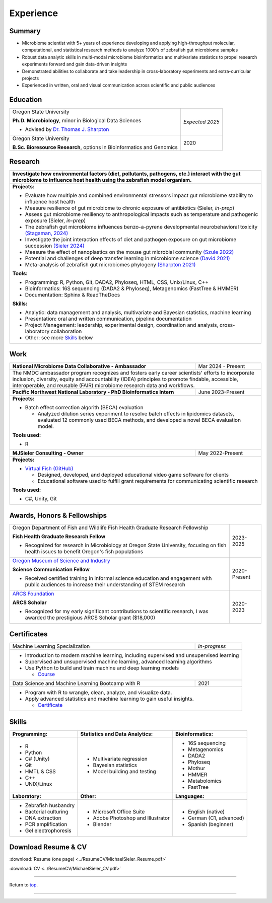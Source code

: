 .. _Top:


Experience
==========


Summary
-------

* Microbiome scientist with 5+ years of experience developing and applying high-throughput molecular, computational, and statistical research methods to analyze 1000's of zebrafish gut microbiome samples
* Robust data analytic skills in multi-modal microbiome bioinformatics and multivariate statistics to propel research experiments forward and gain data-driven insights
* Demonstrated abilities to collaborate and take leadership in cross-laboratory experiments and extra-curricular projects
* Experienced in written, oral and visual communication across scientific and public audiences


Education
---------

+------------------------------------------------------------------------------------------------+-----------------+
| Oregon State University                                                                        | *Expected 2025* |
|                                                                                                |                 |
| **Ph.D. Microbiology**, minor in Biological Data Sciences                                      |                 |
|                                                                                                |                 |
| - Advised by `Dr. Thomas J. Sharpton <https://bit.ly/3cJfQ1b>`_                                |                 |
+------------------------------------------------------------------------------------------------+-----------------+
| Oregon State University                                                                        | 2020            |
|                                                                                                |                 |
| **B.Sc. Bioresource Research**, options in Bioinformatics and Genomics                         |                 |
+------------------------------------------------------------------------------------------------+-----------------+



Research
--------

+---------------------------------------------------------------------------------------------------------------------------------------------------------------------------------------------------+
| **Investigate how environmental factors (diet, pollutants, pathogens, etc.) interact with the gut microbiome to influence host health using the zebrafish model organism.**                       |
+---------------------------------------------------------------------------------------------------------------------------------------------------------------------------------------------------+
| **Projects:**                                                                                                                                                                                     |
|                                                                                                                                                                                                   |
| * Evaluate how multiple and combined environmental stressors impact gut microbiome stability to influence host health                                                                             |
| * Measure resilience of gut microbiome to chronic exposure of antibiotics (Sieler, *in-prep*)                                                                                                     |
| * Assess gut microbiome resiliency to anthropological impacts such as temperature and pathogenic exposure (Sieler, *in-prep*)                                                                     |
| * The zebrafish gut microbiome influences benzo-a-pyrene developmental neurobehavioral toxicity  `(Stagaman, 2024) <https://www.nature.com/articles/s41598-024-65610-3>`_                         |
| * Investigate the joint interaction effects of diet and pathogen exposure on gut microbiome succession `(Sieler 2024) <https://bit.ly/sieler2023__ZF_DietInfection>`_                             |
| * Measure the effect of nanoplastics on the mouse gut microbial community `(Szule 2022) <https://bit.ly/3OyI7oi>`_                                                                                |
| * Potential and challenges of deep transfer learning in microbiome science `(David 2021) <https://bit.ly/3IXaefQ>`_                                                                               |
| * Meta-analysis of zebrafish gut microbiomes phylogeny `(Sharpton 2021) <https://bit.ly/3BaF7LX>`_                                                                                                |
|                                                                                                                                                                                                   |
| **Tools:**                                                                                                                                                                                        |
|                                                                                                                                                                                                   |
| * Programming: R, Python, Git, DADA2, Phyloseq, HTML, CSS, Unix/Linux, C++                                                                                                                        |
| * Bioinformatics: 16S sequencing (DADA2 & Phyloseq), Metagenomics (FastTree & HMMER)                                                                                                              |
| * Documentation: Sphinx & ReadTheDocs                                                                                                                                                             |
|                                                                                                                                                                                                   |
|                                                                                                                                                                                                   |
| **Skills:**                                                                                                                                                                                       |
|                                                                                                                                                                                                   |
| * Analytic: data management and analysis, multivariate and Bayesian statistics, machine learning                                                                                                  |
| * Presentation: oral and written communication, pipeline documentation                                                                                                                            |
| * Project Management: leadership, experimental design, coordination and analysis, cross-laboratory collaboration                                                                                  |
| * Other: see more `Skills`_ below                                                                                                                                                                 |
+---------------------------------------------------------------------------------------------------------------------------------------------------------------------------------------------------+


Work
----

+------------------------------------------------------------------------------------------------+--------------------+
| **National Microbiome Data Collaborative - Ambassador**                                        | Mar 2024 - Present |
+------------------------------------------------------------------------------------------------+--------------------+
| The NMDC ambassador program recognizes and fosters early career scientists' efforts to incorporate inclusion,       |   
| diversity, equity and accountability (IDEA) principles to promote findable, accessible, interoperable, and reusable |
| (FAIR) microbiome research data and  workflows.                                                                     |
|                                                                                                                     |
+------------------------------------------------------------------------------------------------+--------------------+
| **Pacific Northwest National Laboratory - PhD Bioinformatics Intern**                          | June 2023-Present  |
+------------------------------------------------------------------------------------------------+--------------------+
| **Projects:**                                                                                                       |
|                                                                                                                     |
| * Batch effect correction algorith (BECA) evaluation                                                                |
|                                                                                                                     |
|   * Analyzed dilution series experiment to resolve batch effects in lipidomics datasets, evaluated 12 commonly used |
|     BECA methods, and developed a novel BECA evaluation model.                                                      |
|                                                                                                                     |
|                                                                                                                     |
| **Tools used:**                                                                                                     |
|                                                                                                                     |
| * R                                                                                                                 |
|                                                                                                                     |
+------------------------------------------------------------------------------------------------+--------------------+
| **MJSieler Consulting - Owner**                                                                | May 2022-Present   |
+------------------------------------------------------------------------------------------------+--------------------+
| **Projects:**                                                                                                       |
|                                                                                                                     |
| * `Virtual Fish (GitHub) <https://github.com/OSU-Edu-Games/Virtual-Fish>`_                                          |
|                                                                                                                     |
|   * Designed, developed, and deployed educational video game software for clients                                   |
|   * Educational software used to fulfill grant requirements for communicating scientific research                   |
|                                                                                                                     |
|                                                                                                                     |
| **Tools used:**                                                                                                     |
|                                                                                                                     |
| * C#, Unity, Git                                                                                                    |
+---------------------------------------------------------------------------------------------------------------------+


Awards, Honors & Fellowships
----------------------------

+----------------------------------------------------------------------------------------------------------------------------------------------------+-----------------+
| Oregon Department of Fish and Wildlife Fish Health Graduate Research Fellowship                                                                    | 2023-2025       |
|                                                                                                                                                    |                 |
| **Fish Health Graduate Research Fellow**                                                                                                           |                 |
|                                                                                                                                                    |                 |
| - Recognized for research in Microbiology at Oregon State University, focusing on fish health issues to benefit Oregon's fish populations          |                 |
+----------------------------------------------------------------------------------------------------------------------------------------------------+-----------------+
| `Oregon Museum of Science and Industry <https://omsi.edu/science-communication-services>`_                                                         | 2020-Present    |
|                                                                                                                                                    |                 |
| **Science Communication Fellow**                                                                                                                   |                 |
|                                                                                                                                                    |                 |
| - Received certified training in informal science education and engagement with public audiences to increase their understanding of STEM research  |                 |
+----------------------------------------------------------------------------------------------------------------------------------------------------+-----------------+
| `ARCS Foundation <https://oregon.arcsfoundation.org>`_                                                                                             | 2020-2023       |
|                                                                                                                                                    |                 |
| **ARCS Scholar**                                                                                                                                   |                 |
|                                                                                                                                                    |                 |
| - Recognized for my early significant contributions to scientific research, I was awarded the prestigious ARCS Scholar grant ($18,000)             |                 |
+----------------------------------------------------------------------------------------------------------------------------------------------------+-----------------+



Certificates
------------

+------------------------------------------------------------------------------------------------+--------------------+
| Machine Learning Specialization                                                                | *In-progress*      |
+------------------------------------------------------------------------------------------------+--------------------+
| * Introduction to modern machine learning, including supervised and unsupervised learning                           |
| * Supervised and unsupervised machine learning, advanced learning algorithms                                        |
| * Use Python to build and train machine and deep learning models                                                    |
|                                                                                                                     |
|   * `Course <https://www.coursera.org/specializations/machine-learning-introduction>`_                              |
+------------------------------------------------------------------------------------------------+--------------------+
| Data Science and Machine Learning Bootcamp with R                                              | 2021               |
+------------------------------------------------------------------------------------------------+--------------------+
| * Program with R to wrangle, clean, analyze, and visualize data.                                                    |
| * Apply advanced statistics and machine learning to gain useful insights.                                           |
|                                                                                                                     |
|   * `Certificate <https://www.udemy.com/certificate/UC-3bd3e63b-0450-4a37-8ffe-f92a920522f1/>`_                     |
+---------------------------------------------------------------------------------------------------------------------+


.. _Skills:

Skills
------

+----------------------------+------------------------------------+--------------------------------+
| **Programming:**           | **Statistics and Data Analytics:** | **Bioinformatics:**            |
+----------------------------+------------------------------------+--------------------------------+
| - R                        | - Multivariate regression          | - 16S sequencing               |
| - Python                   | - Bayesian statistics              | - Metagenomics                 |
| - C# (Unity)               | - Model building and testing       | - DADA2                        |
| - Git                      |                                    | - Phyloseq                     |
| - HMTL & CSS               |                                    | - Mothur                       |
| - C++                      |                                    | - HMMER                        |
| - UNIX/Linux               |                                    | - Metabolomics                 |
|                            |                                    | - FastTree                     |
+----------------------------+------------------------------------+--------------------------------+
| **Laboratory:**            | **Other:**                         | **Languages:**                 |
+----------------------------+------------------------------------+--------------------------------+
| - Zebrafish husbandry      | - Microsoft Office Suite           | - English (native)             |
| - Bacterial culturing      | - Adobe Photoshop and Illustrator  | - German (C1, advanced)        |
| - DNA extraction           | - Blender                          | - Spanish (beginner)           |
| - PCR amplification        |                                    |                                |
| - Gel electrophoresis      |                                    |                                |
+----------------------------+------------------------------------+--------------------------------+



Download Resume & CV
--------------------

:download:`Resume (one page) <../ResumeCV/MichaelSieler_Resume.pdf>`

:download:`CV <../ResumeCV/MichaelSieler_CV.pdf>`

------

Return to `top`_.

------
